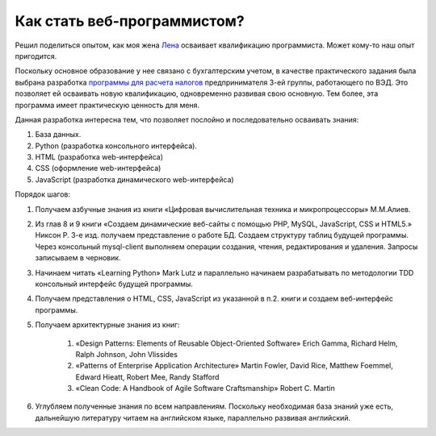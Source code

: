 
Как стать веб-программистом?
============================

.. post::
   :language: ru
   :tags: DB, SQL, Python
   :category:
   :author: Ivan Zakrevsky

Решил поделиться опытом, как моя жена `Лена <https://www.linkedin.com/in/olena-zakrevska-4a4ba510b>`__ осваивает квалификацию программиста.
Может кому-то наш опыт пригодится.

Поскольку основное образование у нее связано с бухгалтерским учетом, в качестве практического задания была выбрана разработка `программы для расчета налогов <https://bitbucket.org/sunsign/tax>`__ предпринимателя 3-ей группы, работающего по ВЭД.
Это позволяет ей осваивать новую квалификацию, одновременно развивая свою основную.
Тем более, эта программа имеет практическую ценность для меня.

Данная разработка интересна тем, что позволяет послойно и последовательно осваивать знания:

1. База данных.
2. Python (разработка консольного интерфейса).
3. HTML (разработка web-интерфейса)
4. CSS (оформление web-интерфейса)
5. JavaScript (разработка динамического web-интерфейса)

Порядок шагов:

1. Получаем азбучные знания из книги «Цифровая вычислительная техника и микропроцессоры» М.М.Алиев.

2. Из глав 8 и 9 книги «Создаем динамические веб-сайты с помощью PHP, MySQL, JavaScript, CSS и HTML5.» Никсон Р. 3-е изд. получаем представление о работе БД. Создаем структуру таблиц будущей программы. Через консольный mysql-client выполняем операции создания, чтения, редактирования и удаления. Запросы записываем в черновик.

3. Начинаем читать «Learning Python» Mark Lutz и параллельно начинаем разрабатывать по методологии TDD консольный интерфейс будущей программы.

4. Получаем представления о HTML, CSS, JavaScript из указанной в п.2. книги и создаем веб-интерфейс программы.

5. Получаем архитектурные знания из книг:

    1. «Design Patterns: Elements of Reusable Object-Oriented Software» Erich Gamma, Richard Helm, Ralph Johnson, John Vlissides

    2. «Patterns of Enterprise Application Architecture» Martin Fowler, David Rice, Matthew Foemmel, Edward Hieatt, Robert Mee, Randy Stafford

    3. «Clean Code: A Handbook of Agile Software Craftsmanship» Robert C. Martin

6. Углубляем полученные знания по всем направлениям. Поскольку необходимая база знаний уже есть, дальнейшую литературу читаем на английском языке, параллельно развивая английский.

